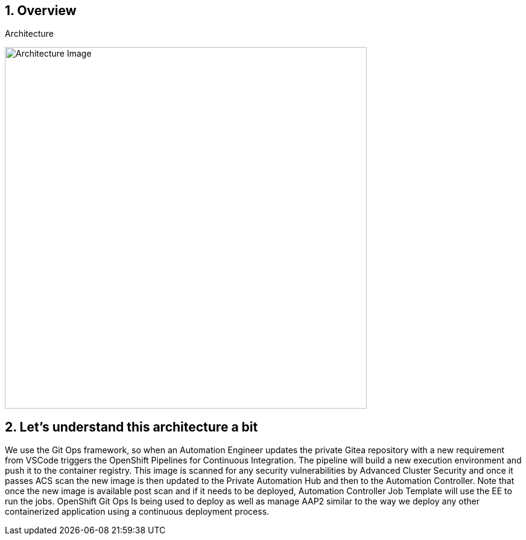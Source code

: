 :numbered:
:imagedir: ./images

== Overview

.Architecture
image:./images/rhte_2023_gitops_aap2.png[Architecture Image,width=600]



== Let’s understand this architecture a bit

We use the Git Ops framework, so when an Automation Engineer updates the private Gitea repository with a new requirement from VSCode triggers the OpenShift Pipelines for Continuous Integration. The pipeline will build a new execution environment and push it to the container registry. This image is scanned for any security vulnerabilities by Advanced Cluster Security and once it passes ACS scan the new image is then updated to the Private Automation Hub and then to the Automation Controller. 
Note that once the new image is available post scan and if it needs to be deployed, Automation Controller Job Template will use the EE to run the jobs. OpenShift Git Ops Is being used to deploy as well as manage AAP2 similar to the way we deploy any other containerized application using a continuous deployment process.
